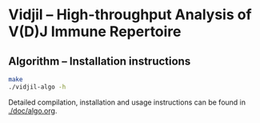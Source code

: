 * Vidjil -- High-throughput Analysis of V(D)J Immune Repertoire

** Algorithm -- Installation instructions

   #+BEGIN_SRC sh
make
./vidjil-algo -h
   #+END_SRC

Detailed compilation, installation and usage instructions
can be found in [[./doc/algo.org]].

